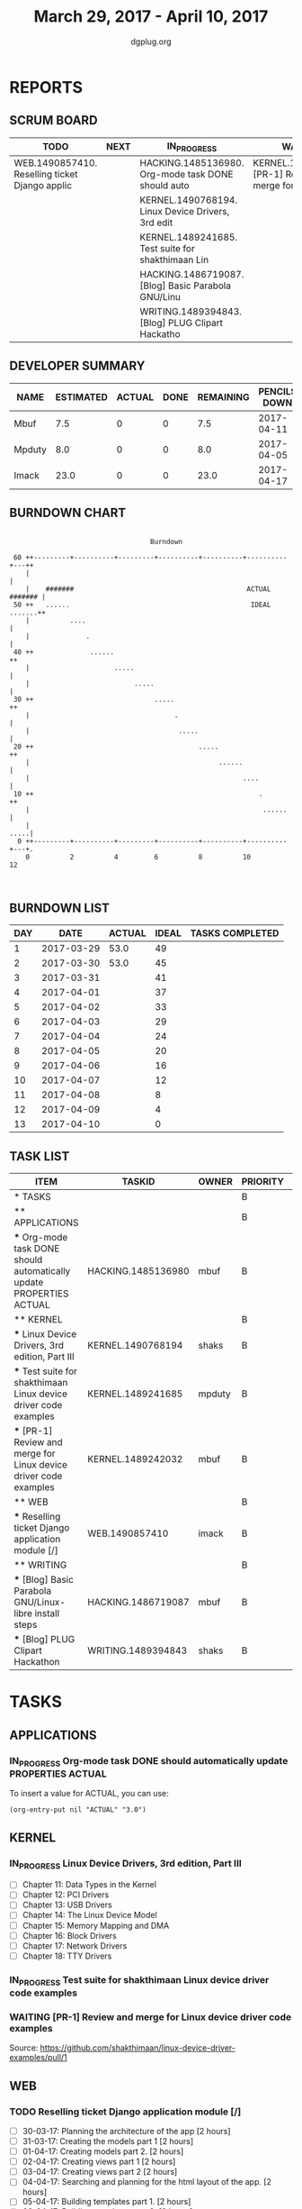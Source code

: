 #+TITLE: March 29, 2017 - April 10, 2017
#+AUTHOR: dgplug.org
#+EMAIL: users@lists.dgplug.org
#+PROPERTY: Effort_ALL 0 0:05 0:10 0:30 1:00 2:00 3:00 4:00
#+COLUMNS: %35ITEM %TASKID %OWNER %3PRIORITY %TODO %5ESTIMATED{+} %3ACTUAL{+}
* REPORTS
** SCRUM BOARD
#+BEGIN: block-update-board
| TODO                                           | NEXT | IN_PROGRESS                                        | WAITING                                           | DONE | CANCELED |
|------------------------------------------------+------+----------------------------------------------------+---------------------------------------------------+------+----------|
| WEB.1490857410. Reselling ticket Django applic |      | HACKING.1485136980. Org-mode task DONE should auto | KERNEL.1489242032. [PR-1] Review and merge for Li |      |          |
|                                                |      | KERNEL.1490768194. Linux Device Drivers, 3rd edit  |                                                   |      |          |
|                                                |      | KERNEL.1489241685. Test suite for shakthimaan Lin  |                                                   |      |          |
|                                                |      | HACKING.1486719087. [Blog] Basic Parabola GNU/Linu |                                                   |      |          |
|                                                |      | WRITING.1489394843. [Blog] PLUG Clipart Hackatho   |                                                   |      |          |
#+END:
** DEVELOPER SUMMARY
#+BEGIN: block-update-summary
| NAME   | ESTIMATED | ACTUAL | DONE | REMAINING | PENCILS DOWN | PROGRESS   |
|--------+-----------+--------+------+-----------+--------------+------------|
| Mbuf   |       7.5 |      0 |    0 |       7.5 |   2017-04-11 | ---------- |
| Mpduty |       8.0 |      0 |    0 |       8.0 |   2017-04-05 | ---------- |
| Imack  |      23.0 |      0 |    0 |      23.0 |   2017-04-17 | ---------- |
#+END:
** BURNDOWN CHART
#+BEGIN: block-update-graph
:
:                                    Burndown
:
:  60 ++---------+----------+---------+----------+----------+----------+---++
:     |                                                                     |
:     |    #######                                           ACTUAL ####### |
:  50 ++   ......                                             IDEAL .......++
:     |          ....                                                       |
:     |              .                                                      |
:  40 ++              ......                                               ++
:     |                     .....                                           |
:     |                          .....                                      |
:  30 ++                              .....                                ++
:     |                                    .                                |
:     |                                     .....                           |
:  20 ++                                         .....                     ++
:     |                                               ......                |
:     |                                                     ....            |
:  10 ++                                                        .          ++
:     |                                                          ......     |
:     |                                                                .....|
:   0 ++---------+----------+---------+----------+----------+----------+---+.
:     0          2          4         6          8          10         12
:
:
#+END:
** BURNDOWN LIST
#+PLOT: title:"Burndown" ind:1 deps:(3 4) set:"term dumb" set:"xtics scale 0.5" set:"ytics scale 0.5" file:"burndown.plt" set:"xrange [0:13]"
#+BEGIN: block-update-burndown
| DAY |       DATE | ACTUAL | IDEAL | TASKS COMPLETED |
|-----+------------+--------+-------+-----------------|
|   1 | 2017-03-29 |   53.0 |    49 |                 |
|   2 | 2017-03-30 |   53.0 |    45 |                 |
|   3 | 2017-03-31 |        |    41 |                 |
|   4 | 2017-04-01 |        |    37 |                 |
|   5 | 2017-04-02 |        |    33 |                 |
|   6 | 2017-04-03 |        |    29 |                 |
|   7 | 2017-04-04 |        |    24 |                 |
|   8 | 2017-04-05 |        |    20 |                 |
|   9 | 2017-04-06 |        |    16 |                 |
|  10 | 2017-04-07 |        |    12 |                 |
|  11 | 2017-04-08 |        |     8 |                 |
|  12 | 2017-04-09 |        |     4 |                 |
|  13 | 2017-04-10 |        |     0 |                 |
#+END:
** TASK LIST
#+BEGIN: columnview :hlines 2 :maxlevel 5 :id "TASKS"
| ITEM                                                                 | TASKID             | OWNER  | PRIORITY | TODO        | ESTIMATED | ACTUAL |
|----------------------------------------------------------------------+--------------------+--------+----------+-------------+-----------+--------|
| * TASKS                                                              |                    |        | B        |             |      53.0 |        |
|----------------------------------------------------------------------+--------------------+--------+----------+-------------+-----------+--------|
| ** APPLICATIONS                                                      |                    |        | B        |             |       4.0 |        |
| *** Org-mode task DONE should automatically update PROPERTIES ACTUAL | HACKING.1485136980 | mbuf   | B        | IN_PROGRESS |       4.0 |        |
|----------------------------------------------------------------------+--------------------+--------+----------+-------------+-----------+--------|
| ** KERNEL                                                            |                    |        | B        |             |      20.5 |        |
| *** Linux Device Drivers, 3rd edition, Part III                      | KERNEL.1490768194  | shaks  | B        | IN_PROGRESS |      12.0 |        |
| *** Test suite for shakthimaan Linux device driver code examples     | KERNEL.1489241685  | mpduty | B        | IN_PROGRESS |       8.0 |        |
| *** [PR-1] Review and merge for Linux device driver code examples    | KERNEL.1489242032  | mbuf   | B        | WAITING     |       0.5 |        |
|----------------------------------------------------------------------+--------------------+--------+----------+-------------+-----------+--------|
| ** WEB                                                               |                    |        | B        |             |      23.0 |        |
| *** Reselling ticket Django application module [/]                   | WEB.1490857410     | imack  | B        | TODO        |      23.0 |        |
|----------------------------------------------------------------------+--------------------+--------+----------+-------------+-----------+--------|
| ** WRITING                                                           |                    |        | B        |             |       5.5 |        |
| *** [Blog] Basic Parabola GNU/Linux-libre install steps              | HACKING.1486719087 | mbuf   | B        | IN_PROGRESS |       3.0 |        |
| *** [Blog] PLUG Clipart Hackathon                                    | WRITING.1489394843 | shaks  | B        | IN_PROGRESS |       2.5 |        |
#+END:
* TASKS
  :PROPERTIES:
  :ID:       TASKS
  :SPRINTLENGTH: 13
  :SPRINTSTART: <2017-03-29 Wed>
  :wpd-imack:       2
  :wpd-mpduty:      2
  :wpd-mbuf:        1
  :END:
** APPLICATIONS
*** IN_PROGRESS Org-mode task DONE should automatically update PROPERTIES ACTUAL
    :PROPERTIES:
    :ESTIMATED: 4.0
    :ACTUAL:
    :OWNER: mbuf
    :ID: HACKING.1485136980
    :TASKID: HACKING.1485136980
    :END:
    :LOGBOOK:
    CLOCK: [2017-03-23 Thu 20:30]--[2017-03-23 Thu 23:30] =>  3:00
    :END:
    To insert a value for ACTUAL, you can use:

    #+BEGIN_SRC elisp
    (org-entry-put nil "ACTUAL" "3.0")
    #+END_SRC

** KERNEL
*** IN_PROGRESS Linux Device Drivers, 3rd edition, Part III
    :PROPERTIES:
    :ESTIMATED: 12.0
    :ACTUAL:
    :OWNER: shaks
    :ID: KERNEL.1490768194
    :TASKID: KERNEL.1490768194
    :END:
    - [ ] Chapter 11: Data Types in the Kernel 	
    - [ ] Chapter 12: PCI Drivers 	
    - [ ] Chapter 13: USB Drivers 	
    - [ ] Chapter 14: The Linux Device Model 	
    - [ ] Chapter 15: Memory Mapping and DMA 	
    - [ ] Chapter 16: Block Drivers 	
    - [ ] Chapter 17: Network Drivers 	
    - [ ] Chapter 18: TTY Drivers    
*** IN_PROGRESS Test suite for shakthimaan Linux device driver code examples
    :PROPERTIES:
    :ESTIMATED: 8.0
    :ACTUAL:
    :OWNER: mpduty
    :ID: KERNEL.1489241685
    :TASKID: KERNEL.1489241685
    :END:
*** WAITING [PR-1] Review and merge for Linux device driver code examples
    :PROPERTIES:
    :ESTIMATED: 0.5
    :ACTUAL:
    :OWNER: mbuf
    :ID: KERNEL.1489242032
    :TASKID: KERNEL.1489242032
    :END:
    Source: https://github.com/shakthimaan/linux-device-driver-examples/pull/1
** WEB
*** TODO Reselling ticket Django application module [/]
    :PROPERTIES:
    :ESTIMATED: 23.0
    :ACTUAL:
    :OWNER: imack
    :ID: WEB.1490857410
    :TASKID: WEB.1490857410
    :END:
    - [ ] 30-03-17: Planning the architecture of the app [2 hours]
    - [ ] 31-03-17: Creating the models part 1 [2 hours]
    - [ ] 01-04-17: Creating models part 2. [2 hours]
    - [ ] 02-04-17: Creating views part 1 [2 hours]
    - [ ] 03-04-17: Creating views part 2 [2 hours]
    - [ ] 04-04-17: Searching and planning for the html layout of the app. [2 hours]
    - [ ] 05-04-17: Building templates part 1. [2 hours]
    - [ ] 06-04-17: Building templates part 2. [2 hours]
    - [ ] 07-04-17: Testing the app. [2 hours]
    - [ ] 08-04-17: Bug fixing. [2 hours]
    - [ ] 09-04-17: Analysis over deployment. [2 hours]
    - [ ] 10-04-17: Deployment. [1 hours]
** WRITING
*** IN_PROGRESS [Blog] Basic Parabola GNU/Linux-libre install steps
    :PROPERTIES:
    :ESTIMATED: 3.0
    :ACTUAL:
    :OWNER: mbuf
    :ID: HACKING.1486719087
    :TASKID: HACKING.1486719087
    :END:
*** IN_PROGRESS [Blog] PLUG Clipart Hackathon
    :PROPERTIES:
    :ESTIMATED: 2.5
    :ACTUAL:
    :OWNER: shaks
    :ID: WRITING.1489394843
    :TASKID: WRITING.1489394843
    :END:
